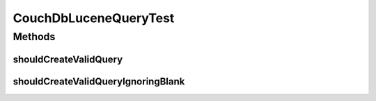 .. java:import:: org.joda.time DateTime

.. java:import:: org.junit Test

.. java:import:: org.motechproject.commons.api Range

.. java:import:: java.util HashSet

.. java:import:: java.util Set

.. java:import:: java.util TreeSet

CouchDbLuceneQueryTest
======================

.. java:package:: org.motechproject.commons.couchdb.lucene.query
   :noindex:

.. java:type:: public class CouchDbLuceneQueryTest

Methods
-------
shouldCreateValidQuery
^^^^^^^^^^^^^^^^^^^^^^

.. java:method:: @Test public void shouldCreateValidQuery()
   :outertype: CouchDbLuceneQueryTest

shouldCreateValidQueryIgnoringBlank
^^^^^^^^^^^^^^^^^^^^^^^^^^^^^^^^^^^

.. java:method:: @Test public void shouldCreateValidQueryIgnoringBlank()
   :outertype: CouchDbLuceneQueryTest

